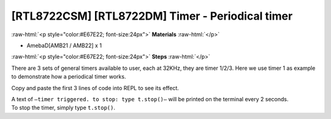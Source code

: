 .. amebaDocs documentation master file, created by
   sphinx-quickstart on Fri Dec 18 01:57:15 2020.
   You can adapt this file completely to your liking, but it should at least
   contain the root `toctree` directive.

##################################################
[RTL8722CSM] [RTL8722DM] Timer - Periodical timer
##################################################

.. role:: raw-html(raw)
   :format: html

:raw-html:`<p style="color:#E67E22; font-size:24px">`
**Materials**
:raw-html:`</p>`

* AmebaD[AMB21 / AMB22] x 1

:raw-html:`<p style="color:#E67E22; font-size:24px">`
**Steps**
:raw-html:`</p>`

There are 3 sets of general timers available to user, each at 32KHz, they are timer 1/2/3.
Here we use timer 1 as example to demonstrate how a periodical timer works.

Copy and paste the first 3 lines of code into REPL to see its effect.

.. code-block:: python
   :linenos:
   
   from machine import Timer
   t = Timer(1) # Use Timer 1/2/3 only
   t.start(2000000, t.PERIODICAL) # Set GTimer fired periodically at duration of 2 seconds, printing text on the terminal
   # To stop the periodical timer, type
   t.stop()

| A text of  ``–timer triggered. to stop: type t.stop()–`` will be printed on the terminal every 2 seconds.
| To stop the timer, simply type ``t.stop()``.